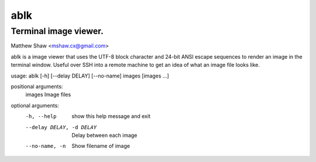 ====
ablk
====
Terminal image viewer.
----------------------
Matthew Shaw <mshaw.cx@gmail.com>

ablk is a image viewer that uses the UTF-8 block character and 24-bit ANSI escape sequences to render an image in the terminal window. Useful over SSH into a remote machine to get an idea of what an image file looks like.

usage: ablk [-h] [--delay DELAY] [--no-name] images [images ...]

positional arguments:
  images                Image files

optional arguments:
  -h, --help            show this help message and exit
  --delay DELAY, -d DELAY
                        Delay between each image
  --no-name, -n         Show filename of image


.. image:: ./example.png

